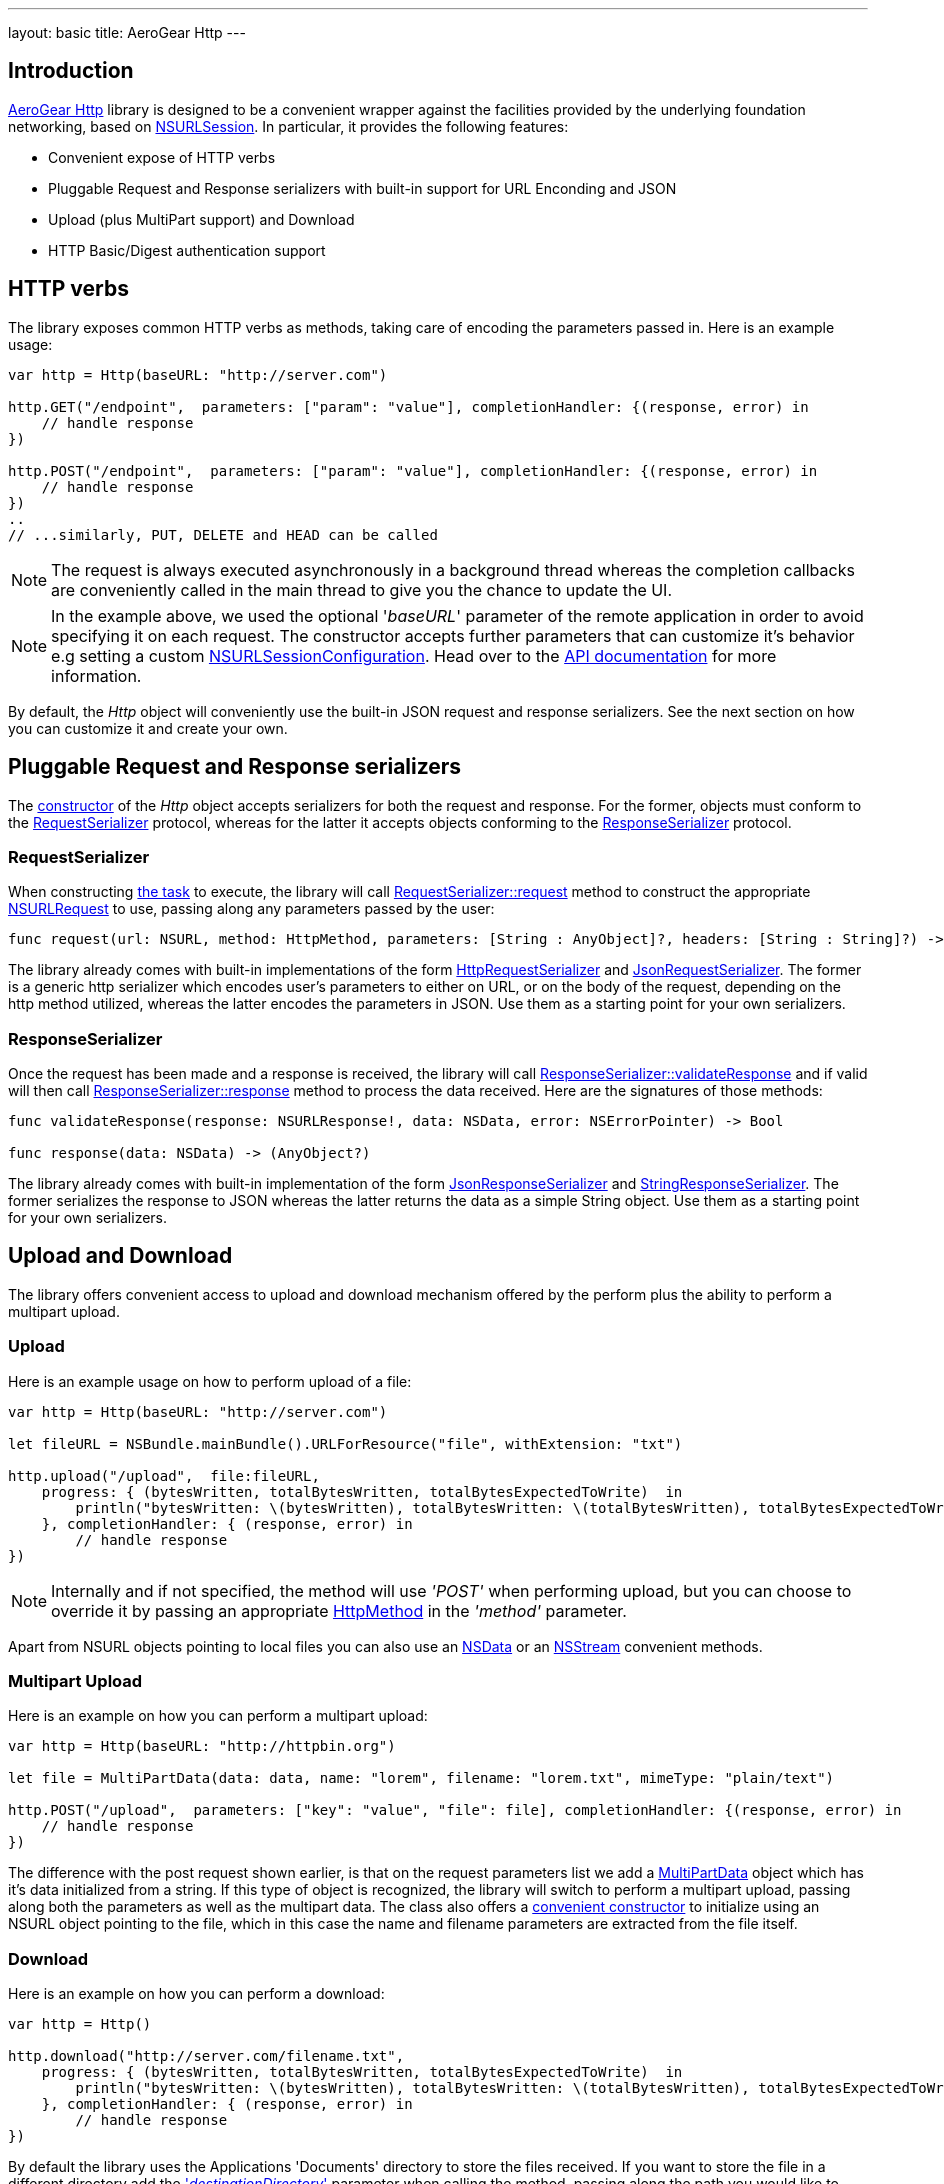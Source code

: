 ---
layout: basic
title: AeroGear Http
---

== Introduction

link:https://github.com/aerogear/aerogear-ios-http[AeroGear Http] library is designed to be a convenient wrapper against the facilities provided by the underlying foundation networking, based on link:https://developer.apple.com/library/ios/documentation/Foundation/Reference/NSURLSession_class/[NSURLSession]. In particular, it provides the following features:

- Convenient expose of HTTP verbs
- Pluggable Request and Response serializers with built-in support for URL Enconding and JSON
- Upload (plus MultiPart support) and Download
- HTTP Basic/Digest authentication support

== HTTP verbs

The library exposes common HTTP verbs as methods, taking care of encoding the parameters passed in. Here is an example usage:

```swift
var http = Http(baseURL: "http://server.com")

http.GET("/endpoint",  parameters: ["param": "value"], completionHandler: {(response, error) in
    // handle response
})

http.POST("/endpoint",  parameters: ["param": "value"], completionHandler: {(response, error) in
    // handle response
})
..
// ...similarly, PUT, DELETE and HEAD can be called

```
NOTE: The request is always executed asynchronously in a background thread whereas the completion callbacks are conveniently called in the main thread to give you the chance to update the UI.

NOTE: In the example above, we used the optional '_baseURL_'  parameter of the remote application in order to avoid specifying it on each request. The constructor accepts further parameters that can customize it's behavior e.g setting a custom link:https://developer.apple.com/library/mac/documentation/Foundation/Reference/NSURLSessionConfiguration_class/index.html[NSURLSessionConfiguration]. Head over to the link:https://aerogear.org/docs/specs/aerogear-ios-http/Classes/Http.html#/s:FC12AeroGearHttp4HttpcFMS0_FT7baseURLGSqSS_13sessionConfigCSo25NSURLSessionConfiguration17requestSerializerPS_17RequestSerializer_18responseSerializerPS_18ResponseSerializer__S0_[API documentation] for more information.

By default, the _Http_ object will conveniently use the built-in JSON request and response serializers. See the next section on how you can customize it and create your own.

== Pluggable Request and Response serializers

The link:https://aerogear.org/docs/specs/aerogear-ios-http/Classes/Http.html#/s:FC12AeroGearHttp4HttpcFMS0_FT7baseURLGSqSS_13sessionConfigCSo25NSURLSessionConfiguration17requestSerializerPS_17RequestSerializer_18responseSerializerPS_18ResponseSerializer__S0_[constructor] of the _Http_ object accepts serializers for both the request and response. For the former, objects must conform to the link:https://aerogear.org/docs/specs/aerogear-ios-http/Protocols/RequestSerializer.html[RequestSerializer] protocol, whereas for the latter it accepts objects conforming to the link:https://aerogear.org/docs/specs/aerogear-ios-http/Protocols/ResponseSerializer.html[ResponseSerializer] protocol. 

=== RequestSerializer

When constructing link:https://developer.apple.com/library/prerelease/ios/documentation/Foundation/Reference/NSURLSessionTask_class/index.htm[the task] to execute, the library will call link:https://aerogear.org/docs/specs/aerogear-ios-http/Protocols/RequestSerializer.html#/s:FP12AeroGearHttp17RequestSerializer7requestUS0___FRQPS0_FTCSo5NSURL6methodOS_10HttpMethod10parametersGSqGVSs10DictionarySSPSs9AnyObject___7headersGSqGS4_SSSS___CSo12NSURLRequest[RequestSerializer::request] method to construct the appropriate link:https://developer.apple.com/library/mac/documentation/Cocoa/Reference/Foundation/Classes/NSURLRequest_Class/[NSURLRequest] to use, passing along any parameters passed by the user:

```swift
func request(url: NSURL, method: HttpMethod, parameters: [String : AnyObject]?, headers: [String : String]?) -> NSURLRequest
```

The library already comes with built-in implementations of the form link:https://aerogear.org/docs/specs/aerogear-ios-http/Classes.html#/s:C12AeroGearHttp21HttpRequestSerializer[HttpRequestSerializer] and link:https://aerogear.org/docs/specs/aerogear-ios-http/Classes.html#/s:C12AeroGearHttp21JsonRequestSerializer[JsonRequestSerializer]. The former is a generic http serializer which encodes user's parameters to either on URL, or on the body of the request, depending on the http method utilized, whereas the latter encodes the parameters in JSON. Use them as a starting point for your own serializers.

=== ResponseSerializer

Once the request has been made and a response is received, the library will call link:https://aerogear.org/docs/specs/aerogear-ios-http/Protocols/ResponseSerializer.html#/s:FP12AeroGearHttp18ResponseSerializer16validateResponseUS0___FRQPS0_FTGSQCSo13NSURLResponse_4dataCSo6NSData5errorGVSs33AutoreleasingUnsafeMutablePointerGSqCSo7NSError___Sb[ResponseSerializer::validateResponse] and if valid will then call link:https://aerogear.org/docs/specs/aerogear-ios-http/Protocols/ResponseSerializer.html#/s:FP12AeroGearHttp18ResponseSerializer8responseUS0___FRQPS0_FCSo6NSDataGSqPSs9AnyObject__[ResponseSerializer::response] method to process the data received. Here are the signatures of those methods:

```swift
func validateResponse(response: NSURLResponse!, data: NSData, error: NSErrorPointer) -> Bool

func response(data: NSData) -> (AnyObject?)
```

The library already comes with built-in implementation of the form link:https://aerogear.org/docs/specs/aerogear-ios-http/Classes.html#/s:C12AeroGearHttp22JsonResponseSerializer[JsonResponseSerializer] and link:https://aerogear.org/docs/specs/aerogear-ios-http/Classes.html#/s:C12AeroGearHttp24StringResponseSerializer[StringResponseSerializer]. The former serializes the response to JSON whereas the latter returns the data as a simple String object. Use them as a starting point for your own serializers.

== Upload and Download

The library offers convenient access to upload and download mechanism offered by the perform plus the ability to perform a multipart upload. 

=== Upload

Here is an example usage on how to perform upload of a file:

```swift
var http = Http(baseURL: "http://server.com")

let fileURL = NSBundle.mainBundle().URLForResource("file", withExtension: "txt")

http.upload("/upload",  file:fileURL,
    progress: { (bytesWritten, totalBytesWritten, totalBytesExpectedToWrite)  in
        println("bytesWritten: \(bytesWritten), totalBytesWritten: \(totalBytesWritten), totalBytesExpectedToWrite: \(totalBytesExpectedToWrite)")
    }, completionHandler: { (response, error) in
        // handle response
})
```

NOTE: Internally and if not specified, the method will use _'POST'_ when performing upload, but you can choose to override it by passing  an appropriate link:https://aerogear.org/docs/specs/aerogear-ios-http/Enums.html#/s:O12AeroGearHttp10HttpMethod[HttpMethod] in the _'method'_ parameter.

Apart from NSURL objects pointing to local files you can also use an link:https://aerogear.org/docs/specs/aerogear-ios-http/Classes/Http.html#/s:FC12AeroGearHttp4Http6uploadFS0_FTSS4dataCSo6NSData10parametersGSqGVSs10DictionarySSPSs9AnyObject___6methodOS_10HttpMethod8progressGSqFTVSs5Int64S5_S5__T__17completionHandlerFTGSqPS3___GSqCSo7NSError__T__T_[NSData] or an link:https://aerogear.org/docs/specs/aerogear-ios-http/Classes/Http.html#/s:FC12AeroGearHttp4Http6uploadFS0_FTSS6streamCSo13NSInputStream10parametersGSqGVSs10DictionarySSPSs9AnyObject___6methodOS_10HttpMethod8progressGSqFTVSs5Int64S5_S5__T__17completionHandlerFTGSqPS3___GSqCSo7NSError__T__T_[NSStream] convenient methods.

=== Multipart Upload

Here is an example on how you can perform a multipart upload:

```swift
var http = Http(baseURL: "http://httpbin.org")

let file = MultiPartData(data: data, name: "lorem", filename: "lorem.txt", mimeType: "plain/text")

http.POST("/upload",  parameters: ["key": "value", "file": file], completionHandler: {(response, error) in
    // handle response
})
```

The difference with the post request shown earlier, is that on the request parameters list we add a link:https://aerogear.org/docs/specs/aerogear-ios-http/Classes/MultiPartData.html[MultiPartData] object which has it's data initialized from a string. If this type of object is recognized, the library will switch to perform a multipart upload, passing along both the parameters as well as the multipart data. The class also offers a link:https://aerogear.org/docs/specs/aerogear-ios-http/Classes/MultiPartData.html#/s:FC12AeroGearHttp13MultiPartDatacFMS0_FT4dataCSo6NSData4nameSS8filenameSS8mimeTypeSS_S0_[convenient constructor] to initialize using an NSURL object pointing to the file, which in this case the name and filename parameters are extracted from the file itself.

=== Download

Here is an example on how you can perform a download:

```swift
var http = Http()

http.download("http://server.com/filename.txt",
    progress: { (bytesWritten, totalBytesWritten, totalBytesExpectedToWrite)  in
        println("bytesWritten: \(bytesWritten), totalBytesWritten: \(totalBytesWritten), totalBytesExpectedToWrite: \(totalBytesExpectedToWrite)")
    }, completionHandler: { (response, error) in
        // handle response
})
```

By default the library uses the Applications 'Documents' directory to store the files received. If you want to store the file in a different directory add the link:https://aerogear.org/docs/specs/aerogear-ios-http/Classes/Http.html#/s:FC12AeroGearHttp4Http8downloadFS0_FTSS20destinationDirectoryGSqSS_10parametersGSqGVSs10DictionarySSPSs9AnyObject___6methodOS_10HttpMethod8progressGSqFTVSs5Int64S4_S4__T__17completionHandlerFTGSqPS2___GSqCSo7NSError__T__T_['_destinationDirectory_'] parameter when calling the method, passing along the path you would like to use.


===  HTTP Basic/Digest authentication support

The library also leverages the build-in foundation support for http/digest authentication and exposes a convenient interface by allowing the credential object to be passed on the request. Here is an example:

NOTE: It is advised that HTTPS should be used when performing authentication of this type

```swift
let credential = NSURLCredential(user: "john", password: "pass", persistence: .None)

http.GET("/protected/endpoint", credential: credential, completionHandler: {(response, error) in
   // handle response
})
```

You can also set a credential per protection space, so it's automatically picked up once http challenge is requested by the server, thus omitting the need to pass the credential on each request. In this case, you must initialize the link:https://aerogear.org/docs/specs/aerogear-ios-http/Classes/Http.html[Http] object with a custom session configuration object, that has its credentials storage initialized with your credentials:


```swift
// create a protection space
var protectionSpace: NSURLProtectionSpace = NSURLProtectionSpace(host: "httpbin.org", port: 443,`protocol`: NSURLProtectionSpaceHTTPS, realm: "me@kennethreitz.com", authenticationMethod: NSURLAuthenticationMethodHTTPDigest);

// setup credential
// notice that we use '.ForSession' type otherwise credential storage will discard and
// won't save it when doing 'credentialStorage.setDefaultCredential' later on
let credential = NSURLCredential(user: user, password: password, persistence: .ForSession)

// assign it to credential storage
var credentialStorage: NSURLCredentialStorage = NSURLCredentialStorage.sharedCredentialStorage()
credentialStorage.setDefaultCredential(credential, forProtectionSpace: protectionSpace);

// set up default configuration and assign credential storage
var configuration = NSURLSessionConfiguration.defaultSessionConfiguration()
configuration.URLCredentialStorage = credentialStorage

// assign custom configuration to Http
var http = Http(baseURL: "http://httpbin.org", sessionConfig: configuration)

http.GET("/protected/endpoint", completionHandler: {(response, error) in
   // handle response
})
```

Hope you will find our library useful. Head over to our link:https://github.com/aerogear/aerogear-ios-cookbook[Cookbook examples] for more example usages of the API and give us feedback on the link:https://aerogear.org/community/[mailing list].  We will love to hear your thoughts and suggestions!

